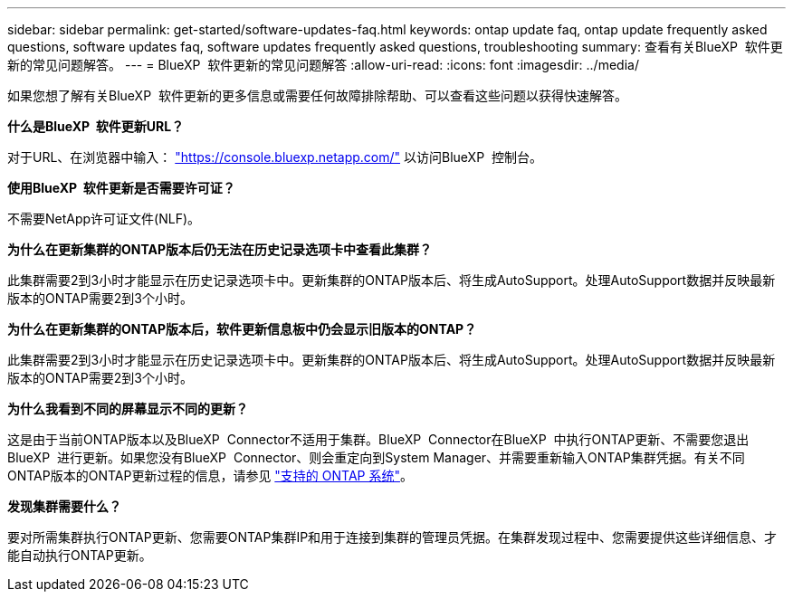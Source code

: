 ---
sidebar: sidebar 
permalink: get-started/software-updates-faq.html 
keywords: ontap update faq, ontap update frequently asked questions, software updates faq, software updates frequently asked questions, troubleshooting 
summary: 查看有关BlueXP  软件更新的常见问题解答。 
---
= BlueXP  软件更新的常见问题解答
:allow-uri-read: 
:icons: font
:imagesdir: ../media/


[role="lead"]
如果您想了解有关BlueXP  软件更新的更多信息或需要任何故障排除帮助、可以查看这些问题以获得快速解答。

*什么是BlueXP  软件更新URL？*

对于URL、在浏览器中输入： https://console.bluexp.netapp.com/["https://console.bluexp.netapp.com/"^] 以访问BlueXP  控制台。

*使用BlueXP  软件更新是否需要许可证？*

不需要NetApp许可证文件(NLF)。

*为什么在更新集群的ONTAP版本后仍无法在历史记录选项卡中查看此集群？*

此集群需要2到3小时才能显示在历史记录选项卡中。更新集群的ONTAP版本后、将生成AutoSupport。处理AutoSupport数据并反映最新版本的ONTAP需要2到3个小时。

*为什么在更新集群的ONTAP版本后，软件更新信息板中仍会显示旧版本的ONTAP？*

此集群需要2到3小时才能显示在历史记录选项卡中。更新集群的ONTAP版本后、将生成AutoSupport。处理AutoSupport数据并反映最新版本的ONTAP需要2到3个小时。

*为什么我看到不同的屏幕显示不同的更新？*

这是由于当前ONTAP版本以及BlueXP  Connector不适用于集群。BlueXP  Connector在BlueXP  中执行ONTAP更新、不需要您退出BlueXP  进行更新。如果您没有BlueXP  Connector、则会重定向到System Manager、并需要重新输入ONTAP集群凭据。有关不同ONTAP版本的ONTAP更新过程的信息，请参见 link:https://docs.netapp.com/us-en/bluexp-software-updates/get-started/software-updates.html["支持的 ONTAP 系统"]。

*发现集群需要什么？*

要对所需集群执行ONTAP更新、您需要ONTAP集群IP和用于连接到集群的管理员凭据。在集群发现过程中、您需要提供这些详细信息、才能自动执行ONTAP更新。
